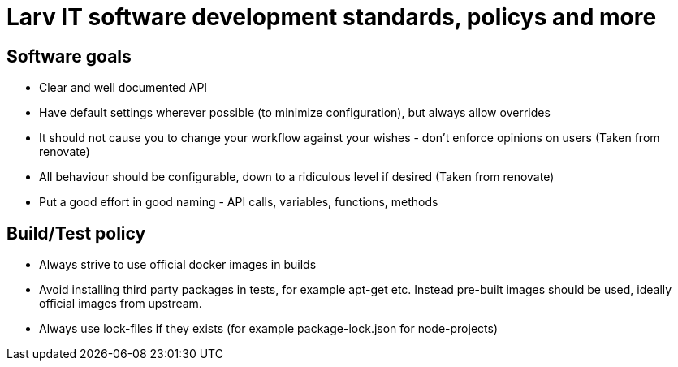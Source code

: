 = Larv IT software development standards, policys and more

== Software goals

* Clear and well documented API
* Have default settings wherever possible (to minimize configuration), but always allow overrides
* It should not cause you to change your workflow against your wishes - don't enforce opinions on users (Taken from renovate)
* All behaviour should be configurable, down to a ridiculous level if desired (Taken from renovate)
* Put a good effort in good naming - API calls, variables, functions, methods

== Build/Test policy

* Always strive to use official docker images in builds
* Avoid installing third party packages in tests, for example apt-get etc. Instead pre-built images should be used, ideally official images from upstream.
* Always use lock-files if they exists (for example package-lock.json for node-projects)
